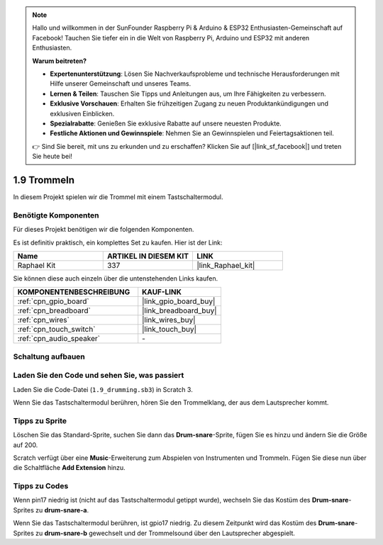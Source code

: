 .. note::

    Hallo und willkommen in der SunFounder Raspberry Pi & Arduino & ESP32 Enthusiasten-Gemeinschaft auf Facebook! Tauchen Sie tiefer ein in die Welt von Raspberry Pi, Arduino und ESP32 mit anderen Enthusiasten.

    **Warum beitreten?**

    - **Expertenunterstützung**: Lösen Sie Nachverkaufsprobleme und technische Herausforderungen mit Hilfe unserer Gemeinschaft und unseres Teams.
    - **Lernen & Teilen**: Tauschen Sie Tipps und Anleitungen aus, um Ihre Fähigkeiten zu verbessern.
    - **Exklusive Vorschauen**: Erhalten Sie frühzeitigen Zugang zu neuen Produktankündigungen und exklusiven Einblicken.
    - **Spezialrabatte**: Genießen Sie exklusive Rabatte auf unsere neuesten Produkte.
    - **Festliche Aktionen und Gewinnspiele**: Nehmen Sie an Gewinnspielen und Feiertagsaktionen teil.

    👉 Sind Sie bereit, mit uns zu erkunden und zu erschaffen? Klicken Sie auf [|link_sf_facebook|] und treten Sie heute bei!

.. _1.9_scratch_pi5:

1.9 Trommeln
================

In diesem Projekt spielen wir die Trommel mit einem Tastschaltermodul.

.. image:: img/1.9_header.png

Benötigte Komponenten
------------------------------

Für dieses Projekt benötigen wir die folgenden Komponenten.

.. image:: img/1.9_component.png

Es ist definitiv praktisch, ein komplettes Set zu kaufen. Hier ist der Link:

.. list-table::
    :widths: 20 20 20
    :header-rows: 1

    *   - Name
        - ARTIKEL IN DIESEM KIT
        - LINK
    *   - Raphael Kit
        - 337
        - |link_Raphael_kit|

Sie können diese auch einzeln über die untenstehenden Links kaufen.

.. list-table::
    :widths: 30 20
    :header-rows: 1

    *   - KOMPONENTENBESCHREIBUNG
        - KAUF-LINK

    *   - :ref:`cpn_gpio_board`
        - |link_gpio_board_buy|
    *   - :ref:`cpn_breadboard`
        - |link_breadboard_buy|
    *   - :ref:`cpn_wires`
        - |link_wires_buy|
    *   - :ref:`cpn_touch_switch`
        - |link_touch_buy|
    *   - :ref:`cpn_audio_speaker`
        - \-

Schaltung aufbauen
---------------------

.. image:: img/1.9_fritzing.png

Laden Sie den Code und sehen Sie, was passiert
---------------------------------------------------

Laden Sie die Code-Datei (``1.9_drumming.sb3``) in Scratch 3.

Wenn Sie das Tastschaltermodul berühren, hören Sie den Trommelklang, der aus dem Lautsprecher kommt.

Tipps zu Sprite
-------------------

Löschen Sie das Standard-Sprite, suchen Sie dann das **Drum-snare**-Sprite, fügen Sie es hinzu und ändern Sie die Größe auf 200.

.. image:: img/1.9_touch1.png

Scratch verfügt über eine **Music**-Erweiterung zum Abspielen von Instrumenten und Trommeln. Fügen Sie diese nun über die Schaltfläche **Add Extension** hinzu.

.. image:: img/1.9_touch2.png

Tipps zu Codes
-----------------

.. image:: img/1.9_touch3.png
  :width: 400

Wenn pin17 niedrig ist (nicht auf das Tastschaltermodul getippt wurde), wechseln Sie das Kostüm des **Drum-snare**-Sprites zu **drum-snare-a**.

.. image:: img/1.9_touch4.png
  :width: 600

Wenn Sie das Tastschaltermodul berühren, ist gpio17 niedrig. Zu diesem Zeitpunkt wird das Kostüm des **Drum-snare**-Sprites zu **drum-snare-b** gewechselt und der Trommelsound über den Lautsprecher abgespielt.
